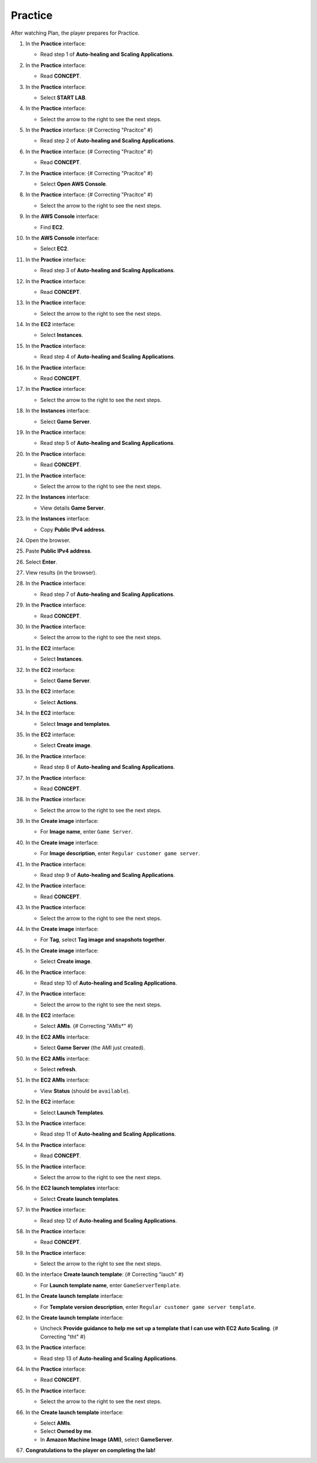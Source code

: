 .. _a11_practice:

========
Practice
========

After watching Plan, the player prepares for Practice.

#. In the **Practice** interface:

   * Read step 1 of **Auto-healing and Scaling Applications**.

   .. image:: static/14.3PracticeP1.png
      :alt: Practice interface showing step 1 read.
      :align: center
      :width: 600px
      :target: https://000300.awsstudygroup.com/11-scaling/11.3-practice/ {# Replace with actual URL #}

#. In the **Practice** interface:

   * Read **CONCEPT**.

   .. image:: static/14.3PracticeP2.png
      :alt: Practice interface showing Concept read.
      :align: center
      :width: 600px
      :target: https://000300.awsstudygroup.com/11-scaling/11.3-practice/ {# Replace with actual URL #}

#. In the **Practice** interface:

   * Select **START LAB**.

   .. image:: static/14.3PracticeP3.png
      :alt: Practice interface showing Start Lab button.
      :align: center
      :width: 600px
      :target: https://000300.awsstudygroup.com/11-scaling/11.3-practice/ {# Replace with actual URL #}

#. In the **Practice** interface:

   * Select the arrow to the right to see the next steps.

   .. image:: static/14.3PracticeP4.png
      :alt: Practice interface showing next arrow selection.
      :align: center
      :width: 600px
      :target: https://000300.awsstudygroup.com/11-scaling/11.3-practice/ {# Replace with actual URL #}

#. In the **Practice** interface: {# Correcting "Pracitce" #}

   * Read step 2 of **Auto-healing and Scaling Applications**.

   .. image:: static/14.3PracticeP5.png
      :alt: Practice interface showing step 2 read.
      :align: center
      :width: 600px
      :target: https://000300.awsstudygroup.com/11-scaling/11.3-practice/ {# Replace with actual URL #}

#. In the **Practice** interface: {# Correcting "Pracitce" #}

   * Read **CONCEPT**.

   .. image:: static/14.3PracticeP6.png
      :alt: Practice interface showing Concept read.
      :align: center
      :width: 600px
      :target: https://000300.awsstudygroup.com/11-scaling/11.3-practice/ {# Replace with actual URL #}

#. In the **Practice** interface: {# Correcting "Pracitce" #}

   * Select **Open AWS Console**.

   .. image:: static/14.3PracticeP7.png
      :alt: Practice interface showing Open AWS Console button.
      :align: center
      :width: 600px
      :target: https://000300.awsstudygroup.com/11-scaling/11.3-practice/ {# Replace with actual URL #}

#. In the **Practice** interface: {# Correcting "Pracitce" #}

   * Select the arrow to the right to see the next steps.

   .. image:: static/14.3PracticeP8.png
      :alt: Practice interface showing next arrow selection.
      :align: center
      :width: 600px
      :target: https://000300.awsstudygroup.com/11-scaling/11.3-practice/ {# Replace with actual URL #}

#. In the **AWS Console** interface:

   * Find **EC2**.

   .. image:: static/14.3PracticeP9.png
      :alt: AWS Console showing EC2 search.
      :align: center
      :width: 600px
      :target: https://000300.awsstudygroup.com/11-scaling/11.3-practice/ {# Replace with actual URL #}

#. In the **AWS Console** interface:

   * Select **EC2**.

   .. image:: static/14.3PracticeP10.png
      :alt: AWS Console showing EC2 selected.
      :align: center
      :width: 600px
      :target: https://000300.awsstudygroup.com/11-scaling/11.3-practice/ {# Replace with actual URL #}

#. In the **Practice** interface:

   * Read step 3 of **Auto-healing and Scaling Applications**.

   .. image:: static/14.3PracticeP11.png
      :alt: Practice interface showing step 3 read.
      :align: center
      :width: 600px
      :target: https://000300.awsstudygroup.com/11-scaling/11.3-practice/ {# Replace with actual URL #}

#. In the **Practice** interface:

   * Read **CONCEPT**.

   .. image:: static/14.3PracticeP12.png
      :alt: Practice interface showing Concept read.
      :align: center
      :width: 600px
      :target: https://000300.awsstudygroup.com/11-scaling/11.3-practice/ {# Replace with actual URL #}

#. In the **Practice** interface:

   * Select the arrow to the right to see the next steps.

   .. image:: static/14.3PracticeP13.png
      :alt: Practice interface showing next arrow selection.
      :align: center
      :width: 600px
      :target: https://000300.awsstudygroup.com/11-scaling/11.3-practice/ {# Replace with actual URL #}

#. In the **EC2** interface:

   * Select **Instances**.

   .. image:: static/14.3PracticeP14.png
      :alt: EC2 interface showing Instances link.
      :align: center
      :width: 600px
      :target: https://000300.awsstudygroup.com/11-scaling/11.3-practice/ {# Replace with actual URL #}

#. In the **Practice** interface:

   * Read step 4 of **Auto-healing and Scaling Applications**.

   .. image:: static/14.3PracticeP15.png
      :alt: Practice interface showing step 4 read.
      :align: center
      :width: 600px
      :target: https://000300.awsstudygroup.com/11-scaling/11.3-practice/ {# Replace with actual URL #}

#. In the **Practice** interface:

   * Read **CONCEPT**.

   .. image:: static/14.3PracticeP16.png
      :alt: Practice interface showing Concept read.
      :align: center
      :width: 600px
      :target: https://000300.awsstudygroup.com/11-scaling/11.3-practice/ {# Replace with actual URL #}

#. In the **Practice** interface:

   * Select the arrow to the right to see the next steps.

   .. image:: static/14.3PracticeP17.png
      :alt: Practice interface showing next arrow selection.
      :align: center
      :width: 600px
      :target: https://000300.awsstudygroup.com/11-scaling/11.3-practice/ {# Replace with actual URL #}

#. In the **Instances** interface:

   * Select **Game Server**.

   .. image:: static/14.3PracticeP18.png
      :alt: EC2 Instances interface showing Game Server selected.
      :align: center
      :width: 600px
      :target: https://000300.awsstudygroup.com/11-scaling/11.3-practice/ {# Replace with actual URL #}

#. In the **Practice** interface:

   * Read step 5 of **Auto-healing and Scaling Applications**.

   .. image:: static/14.3PracticeP19.png
      :alt: Practice interface showing step 5 read.
      :align: center
      :width: 600px
      :target: https://000300.awsstudygroup.com/11-scaling/11.3-practice/ {# Replace with actual URL #}

#. In the **Practice** interface:

   * Read **CONCEPT**.

   .. image:: static/14.3PracticeP20.png
      :alt: Practice interface showing Concept read.
      :align: center
      :width: 600px
      :target: https://000300.awsstudygroup.com/11-scaling/11.3-practice/ {# Replace with actual URL #}

#. In the **Practice** interface:

   * Select the arrow to the right to see the next steps.

   .. image:: static/14.3PracticeP21.png
      :alt: Practice interface showing next arrow selection.
      :align: center
      :width: 600px
      :target: https://000300.awsstudygroup.com/11-scaling/11.3-practice/ {# Replace with actual URL #}

#. In the **Instances** interface:

   * View details **Game Server**.

   .. image:: static/14.3PracticeP22.png
      :alt: Instances interface showing Game Server details.
      :align: center
      :width: 600px
      :target: https://000300.awsstudygroup.com/11-scaling/11.3-practice/ {# Replace with actual URL #}

#. In the **Instances** interface:

   * Copy **Public IPv4 address**.

   .. image:: static/14.3PracticeP23.png
      :alt: Instances interface showing Game Server public IPv4 address to copy.
      :align: center
      :width: 600px
      :target: https://000300.awsstudygroup.com/11-scaling/11.3-practice/ {# Replace with actual URL #}

#. Open the browser.

   .. image:: static/14.3PracticeP24.png
      :alt: Web browser opened.
      :align: center
      :width: 600px
      :target: https://000300.awsstudygroup.com/11-scaling/11.3-practice/ {# Replace with actual URL #}

#. Paste **Public IPv4 address**.

   .. image:: static/14.3PracticeP25.png
      :alt: Browser showing public IPv4 address pasted.
      :align: center
      :width: 600px
      :target: https://000300.awsstudygroup.com/11-scaling/11.3-practice/ {# Replace with actual URL #}

#. Select **Enter**.

   .. image:: static/14.3PracticeP26.png
      :alt: Browser showing Enter key selected.
      :align: center
      :width: 600px
      :target: https://000300.awsstudygroup.com/11-scaling/11.3-practice/ {# Replace with actual URL #}

#. View results (in the browser).

   .. image:: static/14.3PracticeP27.png
      :alt: Browser showing the results of accessing the public IP.
      :align: center
      :width: 600px
      :target: https://000300.awsstudygroup.com/11-scaling/11.3-practice/ {# Replace with actual URL #}

#. In the **Practice** interface:

   * Read step 7 of **Auto-healing and Scaling Applications**.

   .. image:: static/14.3PracticeP28.png
      :alt: Practice interface showing step 7 read.
      :align: center
      :width: 600px
      :target: https://000300.awsstudygroup.com/11-scaling/11.3-practice/ {# Replace with actual URL #}

#. In the **Practice** interface:

   * Read **CONCEPT**.

   .. image:: static/14.3PracticeP29.png
      :alt: Practice interface showing Concept read.
      :align: center
      :width: 600px
      :target: https://000300.awsstudygroup.com/11-scaling/11.3-practice/ {# Replace with actual URL #}

#. In the **Practice** interface:

   * Select the arrow to the right to see the next steps.

   .. image:: static/14.3PracticeP30.png
      :alt: Practice interface showing next arrow selection.
      :align: center
      :width: 600px
      :target: https://000300.awsstudygroup.com/11-scaling/11.3-practice/ {# Replace with actual URL #}

#. In the **EC2** interface:

   * Select **Instances**.

   .. image:: static/14.3PracticeP31.png
      :alt: EC2 interface showing Instances link.
      :align: center
      :width: 600px
      :target: https://000300.awsstudygroup.com/11-scaling/11.3-practice/ {# Replace with actual URL #}

#. In the **EC2** interface:

   * Select **Game Server**.

   .. image:: static/14.3PracticeP32.png
      :alt: EC2 interface showing Game Server selected.
      :align: center
      :width: 600px
      :target: https://000300.awsstudygroup.com/11-scaling/11.3-practice/ {# Replace with actual URL #}

#. In the **EC2** interface:

   * Select **Actions**.

   .. image:: static/14.3PracticeP33.png
      :alt: EC2 interface showing Actions menu.
      :align: center
      :width: 600px
      :target: https://000300.awsstudygroup.com/11-scaling/11.3-practice/ {# Replace with actual URL #}

#. In the **EC2** interface:

   * Select **Image and templates**.

   .. image:: static/14.3PracticeP34.png
      :alt: EC2 Actions menu showing Image and templates option.
      :align: center
      :width: 600px
      :target: https://000300.awsstudygroup.com/11-scaling/11.3-practice/ {# Replace with actual URL #}

#. In the **EC2** interface:

   * Select **Create image**.

   .. image:: static/14.3PracticeP35.png
      :alt: Image and templates menu showing Create image option.
      :align: center
      :width: 600px
      :target: https://000300.awsstudygroup.com/11-scaling/11.3-practice/ {# Replace with actual URL #}

#. In the **Practice** interface:

   * Read step 8 of **Auto-healing and Scaling Applications**.

   .. image:: static/14.3PracticeP36.png
      :alt: Practice interface showing step 8 read.
      :align: center
      :width: 600px
      :target: https://000300.awsstudygroup.com/11-scaling/11.3-practice/ {# Replace with actual URL #}

#. In the **Practice** interface:

   * Read **CONCEPT**.

   .. image:: static/14.3PracticeP37.png
      :alt: Practice interface showing Concept read.
      :align: center
      :width: 600px
      :target: https://000300.awsstudygroup.com/11-scaling/11.3-practice/ {# Replace with actual URL #}

#. In the **Practice** interface:

   * Select the arrow to the right to see the next steps.

   .. image:: static/14.3PracticeP38.png
      :alt: Practice interface showing next arrow selection.
      :align: center
      :width: 600px
      :target: https://000300.awsstudygroup.com/11-scaling/11.3-practice/ {# Replace with actual URL #}

#. In the **Create image** interface:

   * For **Image name**, enter ``Game Server``.

   .. image:: static/14.3PracticeP39.png
      :alt: Create image interface showing Image name field.
      :align: center
      :width: 600px
      :target: https://000300.awsstudygroup.com/11-scaling/11.3-practice/ {# Replace with actual URL #}

#. In the **Create image** interface:

   * For **Image description**, enter ``Regular customer game server``.

   .. image:: static/14.3PracticeP40.png
      :alt: Create image interface showing Image description field.
      :align: center
      :width: 600px
      :target: https://000300.awsstudygroup.com/11-scaling/11.3-practice/ {# Replace with actual URL #}

#. In the **Practice** interface:

   * Read step 9 of **Auto-healing and Scaling Applications**.

   .. image:: static/14.3PracticeP41.png
      :alt: Practice interface showing step 9 read.
      :align: center
      :width: 600px
      :target: https://000300.awsstudygroup.com/11-scaling/11.3-practice/ {# Replace with actual URL #}

#. In the **Practice** interface:

   * Read **CONCEPT**.

   .. image:: static/14.3PracticeP42.png
      :alt: Practice interface showing Concept read.
      :align: center
      :width: 600px
      :target: https://000300.awsstudygroup.com/11-scaling/11.3-practice/ {# Replace with actual URL #}

#. In the **Practice** interface:

   * Select the arrow to the right to see the next steps.

   .. image:: static/14.3PracticeP43.png
      :alt: Practice interface showing next arrow selection.
      :align: center
      :width: 600px
      :target: https://000300.awsstudygroup.com/11-scaling/11.3-practice/ {# Replace with actual URL #}

#. In the **Create image** interface:

   * For **Tag**, select **Tag image and snapshots together**.

   .. image:: static/14.3PracticeP44.png
      :alt: Create image interface showing Tag option selected.
      :align: center
      :width: 600px
      :target: https://000300.awsstudygroup.com/11-scaling/11.3-practice/ {# Replace with actual URL #}

#. In the **Create image** interface:

   * Select **Create image**.

   .. image:: static/14.3PracticeP45.png
      :alt: Create image interface showing Create image button.
      :align: center
      :width: 600px
      :target: https://000300.awsstudygroup.com/11-scaling/11.3-practice/ {# Replace with actual URL #}

#. In the **Practice** interface:

   * Read step 10 of **Auto-healing and Scaling Applications**.

   .. image:: static/14.3PracticeP46.png
      :alt: Practice interface showing step 10 read.
      :align: center
      :width: 600px
      :target: https://000300.awsstudygroup.com/11-scaling/11.3-practice/ {# Replace with actual URL #}

#. In the **Practice** interface:

   * Select the arrow to the right to see the next steps.

   .. image:: static/14.3PracticeP47.png
      :alt: Practice interface showing next arrow selection.
      :align: center
      :width: 600px
      :target: https://000300.awsstudygroup.com/11-scaling/11.3-practice/ {# Replace with actual URL #}

#. In the **EC2** interface:

   * Select **AMIs**. {# Correcting "AMIs*" #}

   .. image:: static/14.3PracticeP48.png
      :alt: EC2 interface showing AMIs link.
      :align: center
      :width: 600px
      :target: https://000300.awsstudygroup.com/11-scaling/11.3-practice/ {# Replace with actual URL #}

#. In the **EC2 AMIs** interface:

   * Select **Game Server** (the AMI just created).

   .. image:: static/14.3PracticeP49.png
      :alt: EC2 AMIs interface showing Game Server AMI selected.
      :align: center
      :width: 600px
      :target: https://000300.awsstudygroup.com/11-scaling/11.3-practice/ {# Replace with actual URL #}

#. In the **EC2 AMIs** interface:

   * Select **refresh**.

   .. image:: static/14.3PracticeP50.png
      :alt: EC2 AMIs interface showing refresh button.
      :align: center
      :width: 600px
      :target: https://000300.awsstudygroup.com/11-scaling/11.3-practice/ {# Replace with actual URL #}

#. In the **EC2 AMIs** interface:

   * View **Status** (should be ``available``).

   .. image:: static/14.3PracticeP51.png
      :alt: EC2 AMIs interface showing AMI status.
      :align: center
      :width: 600px
      :target: https://000300.awsstudygroup.com/11-scaling/11.3-practice/ {# Replace with actual URL #}

#. In the **EC2** interface:

   * Select **Launch Templates**.

   .. image:: static/14.3PracticeP52.png
      :alt: EC2 interface showing Launch Templates link.
      :align: center
      :width: 600px
      :target: https://000300.awsstudygroup.com/11-scaling/11.3-practice/ {# Replace with actual URL #}

#. In the **Practice** interface:

   * Read step 11 of **Auto-healing and Scaling Applications**.

   .. image:: static/14.3PracticeP53.png
      :alt: Practice interface showing step 11 read.
      :align: center
      :width: 600px
      :target: https://000300.awsstudygroup.com/11-scaling/11.3-practice/ {# Replace with actual URL #}

#. In the **Practice** interface:

   * Read **CONCEPT**.

   .. image:: static/14.3PracticeP54.png
      :alt: Practice interface showing Concept read.
      :align: center
      :width: 600px
      :target: https://000300.awsstudygroup.com/11-scaling/11.3-practice/ {# Replace with actual URL #}

#. In the **Practice** interface:

   * Select the arrow to the right to see the next steps.

   .. image:: static/14.3PracticeP55.png
      :alt: Practice interface showing next arrow selection.
      :align: center
      :width: 600px
      :target: https://000300.awsstudygroup.com/11-scaling/11.3-practice/ {# Replace with actual URL #}

#. In the **EC2 launch templates** interface:

   * Select **Create launch templates**.

   .. image:: static/14.3PracticeP56.png
      :alt: EC2 launch templates interface showing Create launch templates button.
      :align: center
      :width: 600px
      :target: https://000300.awsstudygroup.com/11-scaling/11.3-practice/ {# Replace with actual URL #}

#. In the **Practice** interface:

   * Read step 12 of **Auto-healing and Scaling Applications**.

   .. image:: static/14.3PracticeP57.png
      :alt: Practice interface showing step 12 read.
      :align: center
      :width: 600px
      :target: https://000300.awsstudygroup.com/11-scaling/11.3-practice/ {# Replace with actual URL #}

#. In the **Practice** interface:

   * Read **CONCEPT**.

   .. image:: static/14.3PracticeP58.png
      :alt: Practice interface showing Concept read.
      :align: center
      :width: 600px
      :target: https://000300.awsstudygroup.com/11-scaling/11.3-practice/ {# Replace with actual URL #}

#. In the **Practice** interface:

   * Select the arrow to the right to see the next steps.

   .. image:: static/14.3PracticeP59.png
      :alt: Practice interface showing next arrow selection.
      :align: center
      :width: 600px
      :target: https://000300.awsstudygroup.com/11-scaling/11.3-practice/ {# Replace with actual URL #}

#. In the interface **Create launch template**: {# Correcting "lauch" #}

   * For **Launch template name**, enter ``GameServerTemplate``.

   .. image:: static/14.3PracticeP60.png
      :alt: Create launch template interface showing name field.
      :align: center
      :width: 600px
      :target: https://000300.awsstudygroup.com/11-scaling/11.3-practice/ {# Replace with actual URL #}

#. In the **Create launch template** interface:

   * For **Template version description**, enter ``Regular customer game server template``.

   .. image:: static/14.3PracticeP61.png
      :alt: Create launch template interface showing description field.
      :align: center
      :width: 600px
      :target: https://000300.awsstudygroup.com/11-scaling/11.3-practice/ {# Replace with actual URL #}

#. In the **Create launch template** interface:

   * Uncheck **Provide guidance to help me set up a template that I can use with EC2 Auto Scaling**. {# Correcting "tht" #}

   .. image:: static/14.3PracticeP62.png
      :alt: Create launch template interface showing guidance checkbox unchecked.
      :align: center
      :width: 600px
      :target: https://000300.awsstudygroup.com/11-scaling/11.3-practice/ {# Replace with actual URL #}

#. In the **Practice** interface:

   * Read step 13 of **Auto-healing and Scaling Applications**.

   .. image:: static/14.3PracticeP63.png
      :alt: Practice interface showing step 13 read.
      :align: center
      :width: 600px
      :target: https://000300.awsstudygroup.com/11-scaling/11.3-practice/ {# Replace with actual URL #}

#. In the **Practice** interface:

   * Read **CONCEPT**.

   .. image:: static/14.3PracticeP64.png
      :alt: Practice interface showing Concept read.
      :align: center
      :width: 600px
      :target: https://000300.awsstudygroup.com/11-scaling/11.3-practice/ {# Replace with actual URL #}

#. In the **Practice** interface:

   * Select the arrow to the right to see the next steps.

   .. image:: static/14.3PracticeP65.png
      :alt: Practice interface showing next arrow selection.
      :align: center
      :width: 600px
      :target: https://000300.awsstudygroup.com/11-scaling/11.3-practice/ {# Replace with actual URL #}

#. In the **Create launch template** interface:

   * Select **AMIs**.
   * Select **Owned by me**.
   * In **Amazon Machine Image (AMI)**, select **GameServer**.

   .. image:: static/14.3PracticeP66.png
      :alt: Create launch template interface showing AMI selection.
      :align: center
      :width: 600px
      :target: https://000300.awsstudygroup.com/11-scaling/11.3-practice/ {# Replace with actual URL #}

#. **Congratulations to the player on completing the lab!**

   .. image:: static/14.3PracticeP67.png
      :alt: Congratulations screen for completing the lab.
      :align: center
      :width: 600px
      :target: https://000300.awsstudygroup.com/11-scaling/11.3-practice/ {# Replace with actual URL #}
